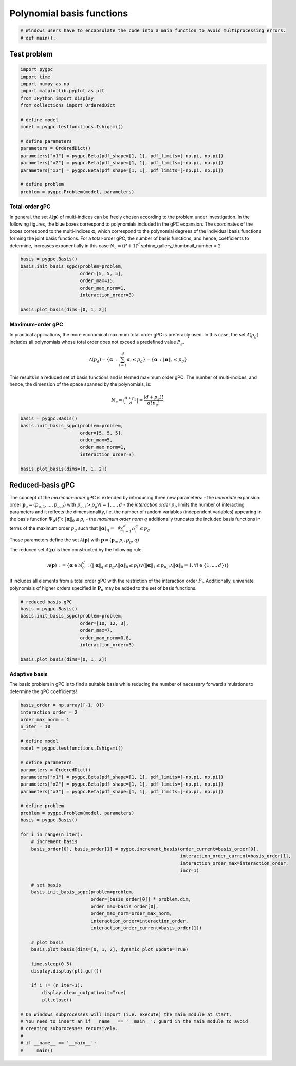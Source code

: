 
.. DO NOT EDIT.
.. THIS FILE WAS AUTOMATICALLY GENERATED BY SPHINX-GALLERY.
.. TO MAKE CHANGES, EDIT THE SOURCE PYTHON FILE:
.. "auto_gpc/plot_basis.py"
.. LINE NUMBERS ARE GIVEN BELOW.

.. only:: html

    .. note::
        :class: sphx-glr-download-link-note

        Click :ref:`here <sphx_glr_download_auto_gpc_plot_basis.py>`
        to download the full example code

.. rst-class:: sphx-glr-example-title

.. _sphx_glr_auto_gpc_plot_basis.py:


Polynomial basis functions
==========================

.. GENERATED FROM PYTHON SOURCE LINES 5-7

.. code-block:: default

    # Windows users have to encapsulate the code into a main function to avoid multiprocessing errors.
    # def main():







.. GENERATED FROM PYTHON SOURCE LINES 8-10

Test problem
------------

.. GENERATED FROM PYTHON SOURCE LINES 10-30

.. code-block:: default


    import pygpc
    import time
    import numpy as np
    import matplotlib.pyplot as plt
    from IPython import display
    from collections import OrderedDict

    # define model
    model = pygpc.testfunctions.Ishigami()

    # define parameters
    parameters = OrderedDict()
    parameters["x1"] = pygpc.Beta(pdf_shape=[1, 1], pdf_limits=[-np.pi, np.pi])
    parameters["x2"] = pygpc.Beta(pdf_shape=[1, 1], pdf_limits=[-np.pi, np.pi])
    parameters["x3"] = pygpc.Beta(pdf_shape=[1, 1], pdf_limits=[-np.pi, np.pi])

    # define problem
    problem = pygpc.Problem(model, parameters)








.. GENERATED FROM PYTHON SOURCE LINES 31-40

Total-order gPC
^^^^^^^^^^^^^^^
In general, the set :math:`\mathcal{A}(\mathbf{p})` of multi-indices can be freely chosen according
to the problem under investigation. In the following figures, the blue boxes correspond to polynomials
included in the gPC expansion. The coordinates of the boxes correspond to the multi-indices
:math:`\mathbf{\alpha}`, which correspond to the polynomial degrees of the individual basis functions
forming the joint basis functions. For a total-order gPC, the number of basis functions, and hence,
coefficients to determine, increases exponentially in this case :math:`N_c=(P+1)^d`
sphinx_gallery_thumbnail_number = 2

.. GENERATED FROM PYTHON SOURCE LINES 40-50

.. code-block:: default


    basis = pygpc.Basis()
    basis.init_basis_sgpc(problem=problem,
                          order=[5, 5, 5],
                          order_max=15,
                          order_max_norm=1,
                          interaction_order=3)

    basis.plot_basis(dims=[0, 1, 2])




.. image-sg:: /auto_gpc/images/sphx_glr_plot_basis_001.png
   :alt: plot basis
   :srcset: /auto_gpc/images/sphx_glr_plot_basis_001.png
   :class: sphx-glr-single-img





.. GENERATED FROM PYTHON SOURCE LINES 51-67

Maximum-order gPC
^^^^^^^^^^^^^^^^^
In practical applications, the more economical maximum total order gPC is preferably used.
In this case, the set :math:`\mathcal{A}(p_g)` includes all polynomials whose total order
does not exceed a predefined value :math:`P_g`.

.. math::

    \mathcal{A}(p_g) = \left\{ \mathbf{\alpha} \, : \, \sum_{i=1}^{d} \alpha_i \leq p_g \right\} =
    \left\{ \mathbf{\alpha} \, : \lVert \mathbf{\alpha} \rVert_1  \leq p_g \right\}

This results in a reduced set of basis functions and is termed maximum order gPC. The number of multi-indices,
and hence, the dimension of the space spanned by the polynomials, is:

.. math::
    N_c = \binom{d+p_g}{d} = \frac{(d+p_g)!}{d!p_g!}.

.. GENERATED FROM PYTHON SOURCE LINES 67-77

.. code-block:: default


    basis = pygpc.Basis()
    basis.init_basis_sgpc(problem=problem,
                          order=[5, 5, 5],
                          order_max=5,
                          order_max_norm=1,
                          interaction_order=3)

    basis.plot_basis(dims=[0, 1, 2])




.. image-sg:: /auto_gpc/images/sphx_glr_plot_basis_002.png
   :alt: plot basis
   :srcset: /auto_gpc/images/sphx_glr_plot_basis_002.png
   :class: sphx-glr-single-img





.. GENERATED FROM PYTHON SOURCE LINES 78-104

Reduced-basis gPC
-----------------
The concept of the *maximum-order* gPC is extended by introducing three new parameters:
- the *univariate* expansion order :math:`\mathbf{p}_u = (p_{u,1},...,p_{u,d})` with
:math:`p_{u,i}>p_g \forall i={1,...,d}`
- the *interaction order* :math:`p_i`, limits the number of interacting parameters and it reflects the
dimensionality, i.e. the number of random variables (independent variables) appearing in the
basis function :math:`\Psi_{\mathbf{\alpha}}({\xi})`: :math:`\lVert\mathbf{\alpha}\rVert_0 \leq p_i`
- the *maximum order norm* :math:`q` additionally truncates the included basis functions
in terms of the maximum order :math:`p_g` such that
:math:`\lVert \mathbf{\alpha} \rVert_{q}=\sqrt[q]{\sum_{i=1}^d \alpha_i^{q}} \leq p_g`

Those parameters define the set
:math:`\mathcal{A}(\mathbf{p})` with :math:`\mathbf{p} = (\mathbf{p}_u,p_i,p_g, q)`

The reduced set :math:`\mathcal{A}(\mathbf{p})` is then constructed by the following rule:

.. math::
    \mathcal{A}(\mathbf{p}) := \left\{ \mathbf{\alpha} \in \mathbb{N}_0^d\, :
    (\lVert \mathbf{\alpha} \rVert_q  \leq p_g \wedge \lVert\mathbf{\alpha}\rVert_0 \leq p_i)
    \vee (\lVert \mathbf{\alpha} \rVert_1  \leq p_{u,i} \wedge \lVert\mathbf{\alpha}\rVert_0 = 1,
    \forall i \in \{1,...,d\}) \right\}

It includes all elements from a total order gPC with the restriction of the interaction order
:math:`P_i`. Additionally, univariate polynomials of higher orders specified in :math:`\mathbf{P}_u`
may be added to the set of basis functions.

.. GENERATED FROM PYTHON SOURCE LINES 104-115

.. code-block:: default


    # reduced basis gPC
    basis = pygpc.Basis()
    basis.init_basis_sgpc(problem=problem,
                          order=[10, 12, 3],
                          order_max=7,
                          order_max_norm=0.8,
                          interaction_order=3)

    basis.plot_basis(dims=[0, 1, 2])




.. image-sg:: /auto_gpc/images/sphx_glr_plot_basis_003.png
   :alt: plot basis
   :srcset: /auto_gpc/images/sphx_glr_plot_basis_003.png
   :class: sphx-glr-single-img





.. GENERATED FROM PYTHON SOURCE LINES 116-120

Adaptive basis
^^^^^^^^^^^^^^
The basic problem in gPC is to find a suitable basis while reducing the number of necessary forward
simulations to determine the gPC coefficients!

.. GENERATED FROM PYTHON SOURCE LINES 120-170

.. code-block:: default


    basis_order = np.array([-1, 0])
    interaction_order = 2
    order_max_norm = 1
    n_iter = 10

    # define model
    model = pygpc.testfunctions.Ishigami()

    # define parameters
    parameters = OrderedDict()
    parameters["x1"] = pygpc.Beta(pdf_shape=[1, 1], pdf_limits=[-np.pi, np.pi])
    parameters["x2"] = pygpc.Beta(pdf_shape=[1, 1], pdf_limits=[-np.pi, np.pi])
    parameters["x3"] = pygpc.Beta(pdf_shape=[1, 1], pdf_limits=[-np.pi, np.pi])

    # define problem
    problem = pygpc.Problem(model, parameters)
    basis = pygpc.Basis()

    for i in range(n_iter):
        # increment basis
        basis_order[0], basis_order[1] = pygpc.increment_basis(order_current=basis_order[0],
                                                               interaction_order_current=basis_order[1],
                                                               interaction_order_max=interaction_order,
                                                               incr=1)

        # set basis
        basis.init_basis_sgpc(problem=problem,
                              order=[basis_order[0]] * problem.dim,
                              order_max=basis_order[0],
                              order_max_norm=order_max_norm,
                              interaction_order=interaction_order,
                              interaction_order_current=basis_order[1])

        # plot basis
        basis.plot_basis(dims=[0, 1, 2], dynamic_plot_update=True)

        time.sleep(0.5)
        display.display(plt.gcf())

        if i != (n_iter-1):
            display.clear_output(wait=True)
            plt.close()

    # On Windows subprocesses will import (i.e. execute) the main module at start.
    # You need to insert an if __name__ == '__main__': guard in the main module to avoid
    # creating subprocesses recursively.
    #
    # if __name__ == '__main__':
    #     main()



.. image-sg:: /auto_gpc/images/sphx_glr_plot_basis_004.png
   :alt: plot basis
   :srcset: /auto_gpc/images/sphx_glr_plot_basis_004.png
   :class: sphx-glr-single-img


.. rst-class:: sphx-glr-script-out

 Out:

 .. code-block:: none

    Figure(600x600)
            Figure(600x600)
            Figure(600x600)
            Figure(600x600)
            Figure(600x600)
            Figure(600x600)
            Figure(600x600)
            Figure(600x600)
            Figure(600x600)
            Figure(600x600)





.. rst-class:: sphx-glr-timing

   **Total running time of the script:** ( 0 minutes  11.532 seconds)


.. _sphx_glr_download_auto_gpc_plot_basis.py:


.. only :: html

 .. container:: sphx-glr-footer
    :class: sphx-glr-footer-example



  .. container:: sphx-glr-download sphx-glr-download-python

     :download:`Download Python source code: plot_basis.py <plot_basis.py>`



  .. container:: sphx-glr-download sphx-glr-download-jupyter

     :download:`Download Jupyter notebook: plot_basis.ipynb <plot_basis.ipynb>`


.. only:: html

 .. rst-class:: sphx-glr-signature

    `Gallery generated by Sphinx-Gallery <https://sphinx-gallery.github.io>`_
